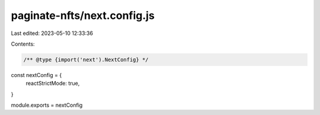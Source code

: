 paginate-nfts/next.config.js
============================

Last edited: 2023-05-10 12:33:36

Contents:

.. code-block:: js

    /** @type {import('next').NextConfig} */
const nextConfig = {
  reactStrictMode: true,
}

module.exports = nextConfig


